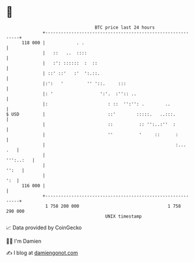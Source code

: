 * 👋

#+begin_example
                                     BTC price last 24 hours                    
                 +------------------------------------------------------------+ 
         118 000 |            . .                                             | 
                 |   ::   ..  ::::                                            | 
                 |   :': ::::::  :  ::                                        | 
                 | ::' ::'   :'  ':.::.                                       | 
                 |:':   '         '' '::.     :::                             | 
                 |: '                  ':'.  :'':: ..                         | 
                 |:                       : ::  '':'': .        ..            | 
   $ USD         |                        ::'        :::::.   ..:::.          | 
                 |                        ::          :: '':..:''  :          | 
                 |                        ''          '     ::      :         | 
                 |                                                  :...  .   | 
                 |                                                  ''':..:   | 
                 |                                                      '':   | 
                 |                                                        ':  | 
         116 000 |                                                            | 
                 +------------------------------------------------------------+ 
                  1 758 200 000                                  1 758 290 000  
                                         UNIX timestamp                         
#+end_example
📈 Data provided by CoinGecko

🧑‍💻 I'm Damien

✍️ I blog at [[https://www.damiengonot.com][damiengonot.com]]
